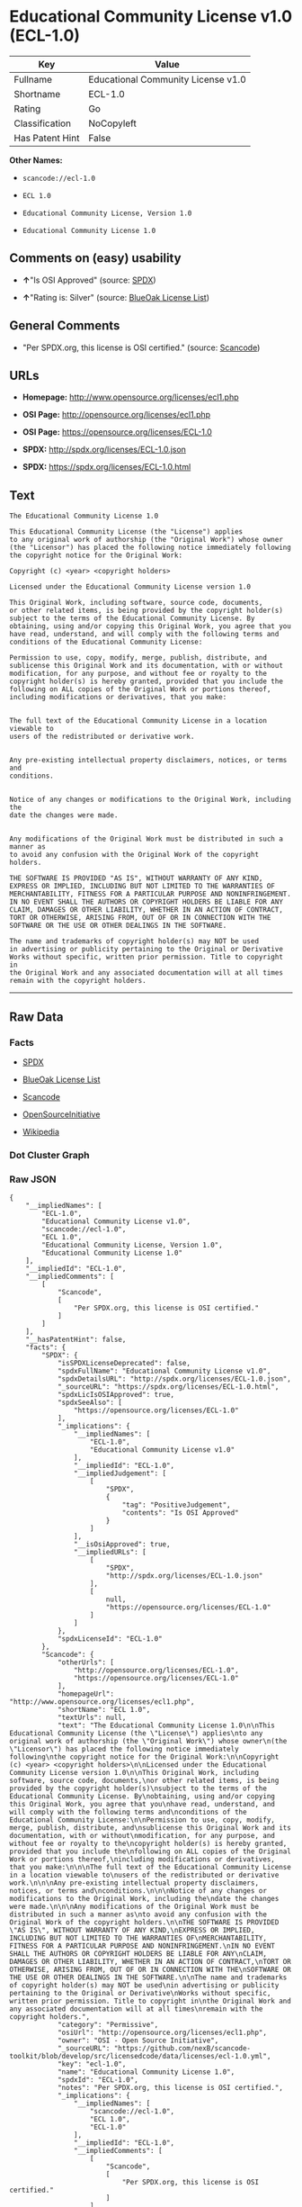 * Educational Community License v1.0 (ECL-1.0)

| Key               | Value                                |
|-------------------+--------------------------------------|
| Fullname          | Educational Community License v1.0   |
| Shortname         | ECL-1.0                              |
| Rating            | Go                                   |
| Classification    | NoCopyleft                           |
| Has Patent Hint   | False                                |

*Other Names:*

- =scancode://ecl-1.0=

- =ECL 1.0=

- =Educational Community License, Version 1.0=

- =Educational Community License 1.0=

** Comments on (easy) usability

- *↑*"Is OSI Approved" (source:
  [[https://spdx.org/licenses/ECL-1.0.html][SPDX]])

- *↑*"Rating is: Silver" (source:
  [[https://blueoakcouncil.org/list][BlueOak License List]])

** General Comments

- "Per SPDX.org, this license is OSI certified." (source:
  [[https://github.com/nexB/scancode-toolkit/blob/develop/src/licensedcode/data/licenses/ecl-1.0.yml][Scancode]])

** URLs

- *Homepage:* http://www.opensource.org/licenses/ecl1.php

- *OSI Page:* http://opensource.org/licenses/ecl1.php

- *OSI Page:* https://opensource.org/licenses/ECL-1.0

- *SPDX:* http://spdx.org/licenses/ECL-1.0.json

- *SPDX:* https://spdx.org/licenses/ECL-1.0.html

** Text

#+BEGIN_EXAMPLE
  The Educational Community License 1.0

  This Educational Community License (the "License") applies
  to any original work of authorship (the "Original Work") whose owner
  (the "Licensor") has placed the following notice immediately following
  the copyright notice for the Original Work:

  Copyright (c) <year> <copyright holders>

  Licensed under the Educational Community License version 1.0

  This Original Work, including software, source code, documents,
  or other related items, is being provided by the copyright holder(s)
  subject to the terms of the Educational Community License. By
  obtaining, using and/or copying this Original Work, you agree that you
  have read, understand, and will comply with the following terms and
  conditions of the Educational Community License:

  Permission to use, copy, modify, merge, publish, distribute, and
  sublicense this Original Work and its documentation, with or without
  modification, for any purpose, and without fee or royalty to the
  copyright holder(s) is hereby granted, provided that you include the
  following on ALL copies of the Original Work or portions thereof,
  including modifications or derivatives, that you make:


  The full text of the Educational Community License in a location viewable to
  users of the redistributed or derivative work.


  Any pre-existing intellectual property disclaimers, notices, or terms and
  conditions.


  Notice of any changes or modifications to the Original Work, including the
  date the changes were made.


  Any modifications of the Original Work must be distributed in such a manner as
  to avoid any confusion with the Original Work of the copyright holders.

  THE SOFTWARE IS PROVIDED "AS IS", WITHOUT WARRANTY OF ANY KIND,
  EXPRESS OR IMPLIED, INCLUDING BUT NOT LIMITED TO THE WARRANTIES OF
  MERCHANTABILITY, FITNESS FOR A PARTICULAR PURPOSE AND NONINFRINGEMENT.
  IN NO EVENT SHALL THE AUTHORS OR COPYRIGHT HOLDERS BE LIABLE FOR ANY
  CLAIM, DAMAGES OR OTHER LIABILITY, WHETHER IN AN ACTION OF CONTRACT,
  TORT OR OTHERWISE, ARISING FROM, OUT OF OR IN CONNECTION WITH THE
  SOFTWARE OR THE USE OR OTHER DEALINGS IN THE SOFTWARE.

  The name and trademarks of copyright holder(s) may NOT be used
  in advertising or publicity pertaining to the Original or Derivative
  Works without specific, written prior permission. Title to copyright in
  the Original Work and any associated documentation will at all times
  remain with the copyright holders.
#+END_EXAMPLE

--------------

** Raw Data

*** Facts

- [[https://spdx.org/licenses/ECL-1.0.html][SPDX]]

- [[https://blueoakcouncil.org/list][BlueOak License List]]

- [[https://github.com/nexB/scancode-toolkit/blob/develop/src/licensedcode/data/licenses/ecl-1.0.yml][Scancode]]

- [[https://opensource.org/licenses/][OpenSourceInitiative]]

- [[https://en.wikipedia.org/wiki/Comparison_of_free_and_open-source_software_licenses][Wikipedia]]

*** Dot Cluster Graph

[[../dot/ECL-1.0.svg]]

*** Raw JSON

#+BEGIN_EXAMPLE
  {
      "__impliedNames": [
          "ECL-1.0",
          "Educational Community License v1.0",
          "scancode://ecl-1.0",
          "ECL 1.0",
          "Educational Community License, Version 1.0",
          "Educational Community License 1.0"
      ],
      "__impliedId": "ECL-1.0",
      "__impliedComments": [
          [
              "Scancode",
              [
                  "Per SPDX.org, this license is OSI certified."
              ]
          ]
      ],
      "__hasPatentHint": false,
      "facts": {
          "SPDX": {
              "isSPDXLicenseDeprecated": false,
              "spdxFullName": "Educational Community License v1.0",
              "spdxDetailsURL": "http://spdx.org/licenses/ECL-1.0.json",
              "_sourceURL": "https://spdx.org/licenses/ECL-1.0.html",
              "spdxLicIsOSIApproved": true,
              "spdxSeeAlso": [
                  "https://opensource.org/licenses/ECL-1.0"
              ],
              "_implications": {
                  "__impliedNames": [
                      "ECL-1.0",
                      "Educational Community License v1.0"
                  ],
                  "__impliedId": "ECL-1.0",
                  "__impliedJudgement": [
                      [
                          "SPDX",
                          {
                              "tag": "PositiveJudgement",
                              "contents": "Is OSI Approved"
                          }
                      ]
                  ],
                  "__isOsiApproved": true,
                  "__impliedURLs": [
                      [
                          "SPDX",
                          "http://spdx.org/licenses/ECL-1.0.json"
                      ],
                      [
                          null,
                          "https://opensource.org/licenses/ECL-1.0"
                      ]
                  ]
              },
              "spdxLicenseId": "ECL-1.0"
          },
          "Scancode": {
              "otherUrls": [
                  "http://opensource.org/licenses/ECL-1.0",
                  "https://opensource.org/licenses/ECL-1.0"
              ],
              "homepageUrl": "http://www.opensource.org/licenses/ecl1.php",
              "shortName": "ECL 1.0",
              "textUrls": null,
              "text": "The Educational Community License 1.0\n\nThis Educational Community License (the \"License\") applies\nto any original work of authorship (the \"Original Work\") whose owner\n(the \"Licensor\") has placed the following notice immediately following\nthe copyright notice for the Original Work:\n\nCopyright (c) <year> <copyright holders>\n\nLicensed under the Educational Community License version 1.0\n\nThis Original Work, including software, source code, documents,\nor other related items, is being provided by the copyright holder(s)\nsubject to the terms of the Educational Community License. By\nobtaining, using and/or copying this Original Work, you agree that you\nhave read, understand, and will comply with the following terms and\nconditions of the Educational Community License:\n\nPermission to use, copy, modify, merge, publish, distribute, and\nsublicense this Original Work and its documentation, with or without\nmodification, for any purpose, and without fee or royalty to the\ncopyright holder(s) is hereby granted, provided that you include the\nfollowing on ALL copies of the Original Work or portions thereof,\nincluding modifications or derivatives, that you make:\n\n\nThe full text of the Educational Community License in a location viewable to\nusers of the redistributed or derivative work.\n\n\nAny pre-existing intellectual property disclaimers, notices, or terms and\nconditions.\n\n\nNotice of any changes or modifications to the Original Work, including the\ndate the changes were made.\n\n\nAny modifications of the Original Work must be distributed in such a manner as\nto avoid any confusion with the Original Work of the copyright holders.\n\nTHE SOFTWARE IS PROVIDED \"AS IS\", WITHOUT WARRANTY OF ANY KIND,\nEXPRESS OR IMPLIED, INCLUDING BUT NOT LIMITED TO THE WARRANTIES OF\nMERCHANTABILITY, FITNESS FOR A PARTICULAR PURPOSE AND NONINFRINGEMENT.\nIN NO EVENT SHALL THE AUTHORS OR COPYRIGHT HOLDERS BE LIABLE FOR ANY\nCLAIM, DAMAGES OR OTHER LIABILITY, WHETHER IN AN ACTION OF CONTRACT,\nTORT OR OTHERWISE, ARISING FROM, OUT OF OR IN CONNECTION WITH THE\nSOFTWARE OR THE USE OR OTHER DEALINGS IN THE SOFTWARE.\n\nThe name and trademarks of copyright holder(s) may NOT be used\nin advertising or publicity pertaining to the Original or Derivative\nWorks without specific, written prior permission. Title to copyright in\nthe Original Work and any associated documentation will at all times\nremain with the copyright holders.",
              "category": "Permissive",
              "osiUrl": "http://opensource.org/licenses/ecl1.php",
              "owner": "OSI - Open Source Initiative",
              "_sourceURL": "https://github.com/nexB/scancode-toolkit/blob/develop/src/licensedcode/data/licenses/ecl-1.0.yml",
              "key": "ecl-1.0",
              "name": "Educational Community License 1.0",
              "spdxId": "ECL-1.0",
              "notes": "Per SPDX.org, this license is OSI certified.",
              "_implications": {
                  "__impliedNames": [
                      "scancode://ecl-1.0",
                      "ECL 1.0",
                      "ECL-1.0"
                  ],
                  "__impliedId": "ECL-1.0",
                  "__impliedComments": [
                      [
                          "Scancode",
                          [
                              "Per SPDX.org, this license is OSI certified."
                          ]
                      ]
                  ],
                  "__impliedCopyleft": [
                      [
                          "Scancode",
                          "NoCopyleft"
                      ]
                  ],
                  "__calculatedCopyleft": "NoCopyleft",
                  "__impliedText": "The Educational Community License 1.0\n\nThis Educational Community License (the \"License\") applies\nto any original work of authorship (the \"Original Work\") whose owner\n(the \"Licensor\") has placed the following notice immediately following\nthe copyright notice for the Original Work:\n\nCopyright (c) <year> <copyright holders>\n\nLicensed under the Educational Community License version 1.0\n\nThis Original Work, including software, source code, documents,\nor other related items, is being provided by the copyright holder(s)\nsubject to the terms of the Educational Community License. By\nobtaining, using and/or copying this Original Work, you agree that you\nhave read, understand, and will comply with the following terms and\nconditions of the Educational Community License:\n\nPermission to use, copy, modify, merge, publish, distribute, and\nsublicense this Original Work and its documentation, with or without\nmodification, for any purpose, and without fee or royalty to the\ncopyright holder(s) is hereby granted, provided that you include the\nfollowing on ALL copies of the Original Work or portions thereof,\nincluding modifications or derivatives, that you make:\n\n\nThe full text of the Educational Community License in a location viewable to\nusers of the redistributed or derivative work.\n\n\nAny pre-existing intellectual property disclaimers, notices, or terms and\nconditions.\n\n\nNotice of any changes or modifications to the Original Work, including the\ndate the changes were made.\n\n\nAny modifications of the Original Work must be distributed in such a manner as\nto avoid any confusion with the Original Work of the copyright holders.\n\nTHE SOFTWARE IS PROVIDED \"AS IS\", WITHOUT WARRANTY OF ANY KIND,\nEXPRESS OR IMPLIED, INCLUDING BUT NOT LIMITED TO THE WARRANTIES OF\nMERCHANTABILITY, FITNESS FOR A PARTICULAR PURPOSE AND NONINFRINGEMENT.\nIN NO EVENT SHALL THE AUTHORS OR COPYRIGHT HOLDERS BE LIABLE FOR ANY\nCLAIM, DAMAGES OR OTHER LIABILITY, WHETHER IN AN ACTION OF CONTRACT,\nTORT OR OTHERWISE, ARISING FROM, OUT OF OR IN CONNECTION WITH THE\nSOFTWARE OR THE USE OR OTHER DEALINGS IN THE SOFTWARE.\n\nThe name and trademarks of copyright holder(s) may NOT be used\nin advertising or publicity pertaining to the Original or Derivative\nWorks without specific, written prior permission. Title to copyright in\nthe Original Work and any associated documentation will at all times\nremain with the copyright holders.",
                  "__impliedURLs": [
                      [
                          "Homepage",
                          "http://www.opensource.org/licenses/ecl1.php"
                      ],
                      [
                          "OSI Page",
                          "http://opensource.org/licenses/ecl1.php"
                      ],
                      [
                          null,
                          "http://opensource.org/licenses/ECL-1.0"
                      ],
                      [
                          null,
                          "https://opensource.org/licenses/ECL-1.0"
                      ]
                  ]
              }
          },
          "BlueOak License List": {
              "BlueOakRating": "Silver",
              "url": "https://spdx.org/licenses/ECL-1.0.html",
              "isPermissive": true,
              "_sourceURL": "https://blueoakcouncil.org/list",
              "name": "Educational Community License v1.0",
              "id": "ECL-1.0",
              "_implications": {
                  "__impliedNames": [
                      "ECL-1.0",
                      "Educational Community License v1.0"
                  ],
                  "__impliedJudgement": [
                      [
                          "BlueOak License List",
                          {
                              "tag": "PositiveJudgement",
                              "contents": "Rating is: Silver"
                          }
                      ]
                  ],
                  "__impliedCopyleft": [
                      [
                          "BlueOak License List",
                          "NoCopyleft"
                      ]
                  ],
                  "__calculatedCopyleft": "NoCopyleft",
                  "__impliedURLs": [
                      [
                          "SPDX",
                          "https://spdx.org/licenses/ECL-1.0.html"
                      ]
                  ]
              }
          },
          "OpenSourceInitiative": {
              "text": [
                  {
                      "url": "https://opensource.org/licenses/ECL-1.0",
                      "title": "HTML",
                      "media_type": "text/html"
                  }
              ],
              "identifiers": [
                  {
                      "identifier": "ECL-1.0",
                      "scheme": "SPDX"
                  }
              ],
              "superseded_by": "ECL-2.0",
              "_sourceURL": "https://opensource.org/licenses/",
              "name": "Educational Community License, Version 1.0",
              "other_names": [],
              "keywords": [
                  "discouraged",
                  "obsolete",
                  "osi-approved"
              ],
              "id": "ECL-1.0",
              "links": [
                  {
                      "note": "OSI Page",
                      "url": "https://opensource.org/licenses/ECL-1.0"
                  }
              ],
              "_implications": {
                  "__impliedNames": [
                      "ECL-1.0",
                      "Educational Community License, Version 1.0",
                      "ECL-1.0"
                  ],
                  "__impliedURLs": [
                      [
                          "OSI Page",
                          "https://opensource.org/licenses/ECL-1.0"
                      ]
                  ]
              }
          },
          "Wikipedia": {
              "Linking": {
                  "value": "Permissive",
                  "description": "linking of the licensed code with code licensed under a different license (e.g. when the code is provided as a library)"
              },
              "Publication date": "2007",
              "Coordinates": {
                  "name": "Educational Community License",
                  "version": "1.0",
                  "spdxId": "ECL-1.0"
              },
              "_sourceURL": "https://en.wikipedia.org/wiki/Comparison_of_free_and_open-source_software_licenses",
              "_implications": {
                  "__impliedNames": [
                      "ECL-1.0",
                      "Educational Community License 1.0"
                  ],
                  "__hasPatentHint": false
              },
              "Modification": {
                  "value": "Permissive",
                  "description": "modification of the code by a licensee"
              }
          }
      },
      "__impliedJudgement": [
          [
              "BlueOak License List",
              {
                  "tag": "PositiveJudgement",
                  "contents": "Rating is: Silver"
              }
          ],
          [
              "SPDX",
              {
                  "tag": "PositiveJudgement",
                  "contents": "Is OSI Approved"
              }
          ]
      ],
      "__impliedCopyleft": [
          [
              "BlueOak License List",
              "NoCopyleft"
          ],
          [
              "Scancode",
              "NoCopyleft"
          ]
      ],
      "__calculatedCopyleft": "NoCopyleft",
      "__isOsiApproved": true,
      "__impliedText": "The Educational Community License 1.0\n\nThis Educational Community License (the \"License\") applies\nto any original work of authorship (the \"Original Work\") whose owner\n(the \"Licensor\") has placed the following notice immediately following\nthe copyright notice for the Original Work:\n\nCopyright (c) <year> <copyright holders>\n\nLicensed under the Educational Community License version 1.0\n\nThis Original Work, including software, source code, documents,\nor other related items, is being provided by the copyright holder(s)\nsubject to the terms of the Educational Community License. By\nobtaining, using and/or copying this Original Work, you agree that you\nhave read, understand, and will comply with the following terms and\nconditions of the Educational Community License:\n\nPermission to use, copy, modify, merge, publish, distribute, and\nsublicense this Original Work and its documentation, with or without\nmodification, for any purpose, and without fee or royalty to the\ncopyright holder(s) is hereby granted, provided that you include the\nfollowing on ALL copies of the Original Work or portions thereof,\nincluding modifications or derivatives, that you make:\n\n\nThe full text of the Educational Community License in a location viewable to\nusers of the redistributed or derivative work.\n\n\nAny pre-existing intellectual property disclaimers, notices, or terms and\nconditions.\n\n\nNotice of any changes or modifications to the Original Work, including the\ndate the changes were made.\n\n\nAny modifications of the Original Work must be distributed in such a manner as\nto avoid any confusion with the Original Work of the copyright holders.\n\nTHE SOFTWARE IS PROVIDED \"AS IS\", WITHOUT WARRANTY OF ANY KIND,\nEXPRESS OR IMPLIED, INCLUDING BUT NOT LIMITED TO THE WARRANTIES OF\nMERCHANTABILITY, FITNESS FOR A PARTICULAR PURPOSE AND NONINFRINGEMENT.\nIN NO EVENT SHALL THE AUTHORS OR COPYRIGHT HOLDERS BE LIABLE FOR ANY\nCLAIM, DAMAGES OR OTHER LIABILITY, WHETHER IN AN ACTION OF CONTRACT,\nTORT OR OTHERWISE, ARISING FROM, OUT OF OR IN CONNECTION WITH THE\nSOFTWARE OR THE USE OR OTHER DEALINGS IN THE SOFTWARE.\n\nThe name and trademarks of copyright holder(s) may NOT be used\nin advertising or publicity pertaining to the Original or Derivative\nWorks without specific, written prior permission. Title to copyright in\nthe Original Work and any associated documentation will at all times\nremain with the copyright holders.",
      "__impliedURLs": [
          [
              "SPDX",
              "http://spdx.org/licenses/ECL-1.0.json"
          ],
          [
              null,
              "https://opensource.org/licenses/ECL-1.0"
          ],
          [
              "SPDX",
              "https://spdx.org/licenses/ECL-1.0.html"
          ],
          [
              "Homepage",
              "http://www.opensource.org/licenses/ecl1.php"
          ],
          [
              "OSI Page",
              "http://opensource.org/licenses/ecl1.php"
          ],
          [
              null,
              "http://opensource.org/licenses/ECL-1.0"
          ],
          [
              "OSI Page",
              "https://opensource.org/licenses/ECL-1.0"
          ]
      ]
  }
#+END_EXAMPLE